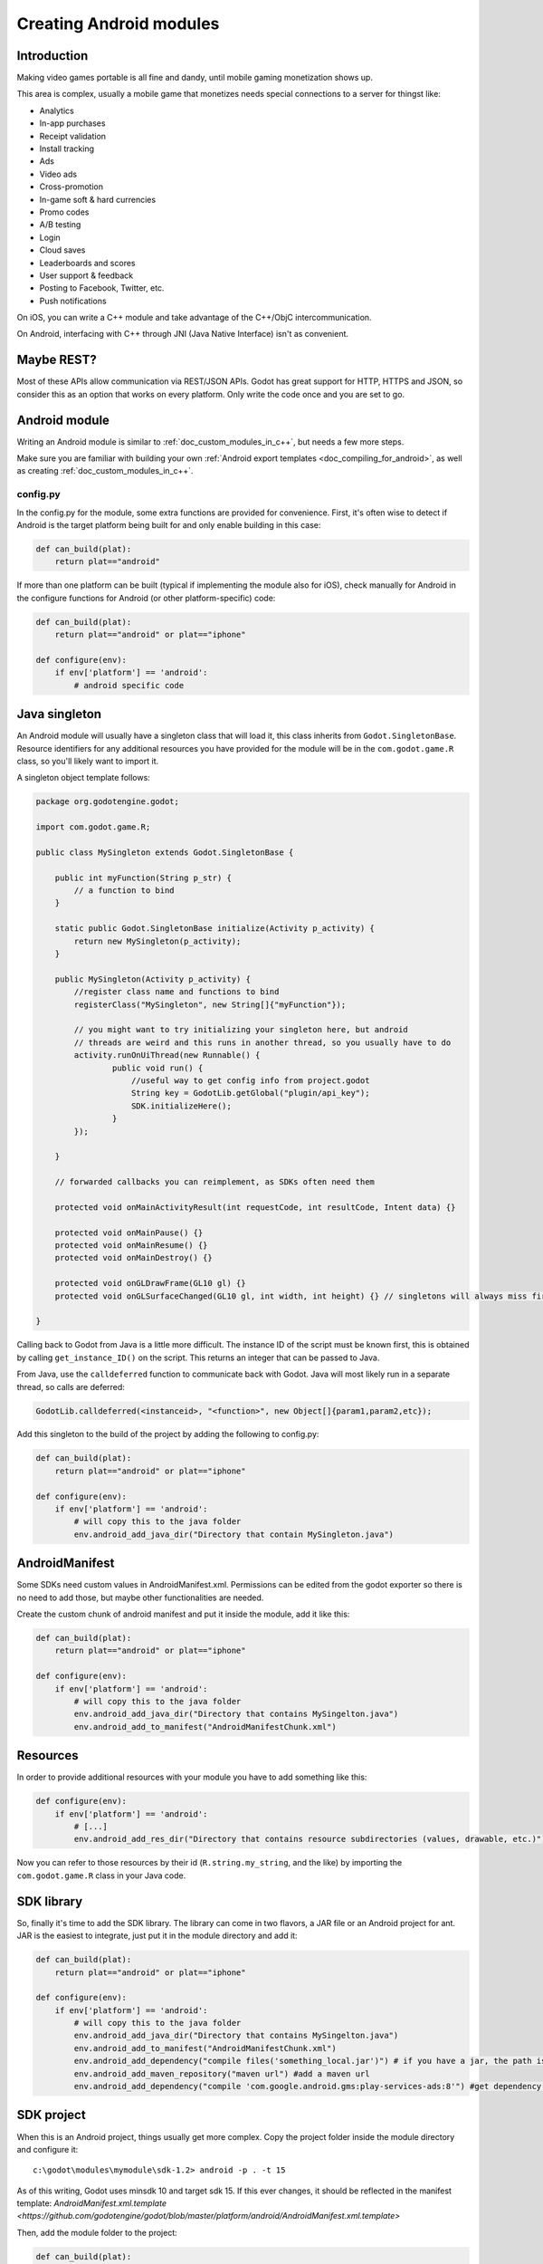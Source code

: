 .. _doc_creating_android_modules:

Creating Android modules
========================

Introduction
------------

Making video games portable is all fine and dandy, until mobile
gaming monetization shows up.

This area is complex, usually a mobile game that monetizes needs
special connections to a server for thingst like:

-  Analytics
-  In-app purchases
-  Receipt validation
-  Install tracking
-  Ads
-  Video ads
-  Cross-promotion
-  In-game soft & hard currencies
-  Promo codes
-  A/B testing
-  Login
-  Cloud saves
-  Leaderboards and scores
-  User support & feedback
-  Posting to Facebook, Twitter, etc.
-  Push notifications

On iOS, you can write a C++ module and take advantage of the C++/ObjC
intercommunication.

On Android, interfacing with C++ through JNI (Java Native Interface) isn't as convenient.

Maybe REST?
-----------

Most of these APIs allow communication via REST/JSON APIs. Godot has
great support for HTTP, HTTPS and JSON, so consider this as an option
that works on every platform. Only write the code once and you are set
to go.

Android module
--------------

Writing an Android module is similar to :ref:`doc_custom_modules_in_c++`, but
needs a few more steps.

Make sure you are familiar with building your own :ref:`Android export templates <doc_compiling_for_android>`,
as well as creating :ref:`doc_custom_modules_in_c++`.

config.py
~~~~~~~~~

In the config.py for the module, some extra functions are provided for
convenience. First, it's often wise to detect if Android is the target platform
being built for and only enable building in this case:

.. code:: python

    def can_build(plat):
        return plat=="android"

If more than one platform can be built (typical if implementing the
module also for iOS), check manually for Android in the configure
functions for Android (or other platform-specific) code:

.. code:: python

    def can_build(plat):
        return plat=="android" or plat=="iphone"

    def configure(env):
        if env['platform'] == 'android':
            # android specific code

Java singleton
--------------

An Android module will usually have a singleton class that will load it,
this class inherits from ``Godot.SingletonBase``. Resource identifiers for
any additional resources you have provided for the module will be in the
``com.godot.game.R`` class, so you'll likely want to import it.

A singleton object template follows:

.. code:: java

    package org.godotengine.godot;
    
    import com.godot.game.R;

    public class MySingleton extends Godot.SingletonBase {

        public int myFunction(String p_str) {
            // a function to bind
        }

        static public Godot.SingletonBase initialize(Activity p_activity) {
            return new MySingleton(p_activity);
        } 

        public MySingleton(Activity p_activity) {
            //register class name and functions to bind
            registerClass("MySingleton", new String[]{"myFunction"});

            // you might want to try initializing your singleton here, but android
            // threads are weird and this runs in another thread, so you usually have to do
            activity.runOnUiThread(new Runnable() {
                    public void run() {
                        //useful way to get config info from project.godot
                        String key = GodotLib.getGlobal("plugin/api_key");
                        SDK.initializeHere();
                    }
            });

        }

        // forwarded callbacks you can reimplement, as SDKs often need them

        protected void onMainActivityResult(int requestCode, int resultCode, Intent data) {}

        protected void onMainPause() {}
        protected void onMainResume() {}
        protected void onMainDestroy() {}

        protected void onGLDrawFrame(GL10 gl) {}
        protected void onGLSurfaceChanged(GL10 gl, int width, int height) {} // singletons will always miss first onGLSurfaceChanged call

    }

Calling back to Godot from Java is a little more difficult. The instance
ID of the script must be known first, this is obtained by calling
``get_instance_ID()`` on the script. This returns an integer that can be
passed to Java.

From Java, use the ``calldeferred`` function to communicate back with Godot.
Java will most likely run in a separate thread, so calls are deferred:

.. code:: java

    GodotLib.calldeferred(<instanceid>, "<function>", new Object[]{param1,param2,etc});

Add this singleton to the build of the project by adding the following
to config.py:

.. code:: python

    def can_build(plat):
        return plat=="android" or plat=="iphone"

    def configure(env):
        if env['platform'] == 'android':
            # will copy this to the java folder
            env.android_add_java_dir("Directory that contain MySingleton.java")



AndroidManifest
---------------

Some SDKs need custom values in AndroidManifest.xml. Permissions can be
edited from the godot exporter so there is no need to add those, but
maybe other functionalities are needed.

Create the custom chunk of android manifest and put it inside the
module, add it like this:

.. code:: python

    def can_build(plat):
        return plat=="android" or plat=="iphone"

    def configure(env):
        if env['platform'] == 'android':
            # will copy this to the java folder
            env.android_add_java_dir("Directory that contains MySingelton.java") 
            env.android_add_to_manifest("AndroidManifestChunk.xml")



Resources
---------

In order to provide additional resources with your module you have to
add something like this:

.. code:: python

    def configure(env):
        if env['platform'] == 'android':
            # [...]
            env.android_add_res_dir("Directory that contains resource subdirectories (values, drawable, etc.)") 
            
Now you can refer to those resources by their id (``R.string.my_string``, and the like)
by importing the ``com.godot.game.R`` class in your Java code.

SDK library
-----------

So, finally it's time to add the SDK library. The library can come in
two flavors, a JAR file or an Android project for ant. JAR is the
easiest to integrate, just put it in the module directory and add it:

.. code:: python

    def can_build(plat):
        return plat=="android" or plat=="iphone"

    def configure(env):
        if env['platform'] == 'android':
            # will copy this to the java folder
            env.android_add_java_dir("Directory that contains MySingelton.java") 
            env.android_add_to_manifest("AndroidManifestChunk.xml")
            env.android_add_dependency("compile files('something_local.jar')") # if you have a jar, the path is relative to platform/android/java/gradlew, so it will start with ../../../modules/module_name/
            env.android_add_maven_repository("maven url") #add a maven url
            env.android_add_dependency("compile 'com.google.android.gms:play-services-ads:8'") #get dependency from maven repository
           

SDK project
-----------

When this is an Android project, things usually get more complex. Copy
the project folder inside the module directory and configure it:

::

    c:\godot\modules\mymodule\sdk-1.2> android -p . -t 15

As of this writing, Godot uses minsdk 10 and target sdk 15. If this ever
changes, it should be reflected in the manifest template:
`AndroidManifest.xml.template <https://github.com/godotengine/godot/blob/master/platform/android/AndroidManifest.xml.template>`

Then, add the module folder to the project:

.. code:: python

    def can_build(plat):
        return plat=="android" or plat=="iphone"

    def configure(env):
        if env['platform'] == 'android':
            # will copy this to the java folder
            env.android_module_file("MySingleton.java") 
            env.android_module_manifest("AndroidManifestChunk.xml")
            env.android_module_source("sdk-1.2","")
    
    
Building
--------

As you probably modify the contents of the module, and modify your .java
inside the module, you need the module to be built with the rest of
Godot, so compile android normally.

::

    c:\godot> scons p=android

This will cause your module to be included, the .jar will be copied to
the java folder, the .java will be copied to the sources folder, etc.
Each time you modify the .java, scons must be called.

Afterwards, just continue the steps for compiling android  :ref:`doc_compiling_for_android`.

Using the module
~~~~~~~~~~~~~~~~

To use the module from GDScript, first enable the singleton by adding
the following line to project.godot:

::

    [android]

    modules="org/godotengine/godot/MySingleton"

More than one singleton module can be enabled by separating with commas:

::

    [android]

    modules="org/godotengine/godot/MySingleton,corg/godotengine/godot/MyOtherSingleton"

Then just request the singleton Java object from Globals like this:

::

    # in any file

    var singleton = null

    func _init():
        singleton = Globals.get_singleton("MySingleton")
        print(singleton.myFunction("Hello"))

Troubleshooting
---------------

Godot crashes upon load
~~~~~~~~~~~~~~~~~~~~~~~

Check ``adb logcat`` for possible problems, then:

-  Make sure libgodot_android.so is in the ``libs/armeabi`` folder
-  Check that the methods used in the Java singleton only use simple
   Java datatypes, more complex ones are not supported.

Future
------

Godot has an experimental Java API Wrapper that allows to use the
entire Java API from GDScript.

It's simple to use and it's used like this:

::

    class = JavaClassWrapper.wrap(<javaclass as text>)

This is most likely not functional yet, if you want to test it and help
us make it work, contact us through the `developer mailing
list <https://groups.google.com/forum/#!forum/godot-engine>`__.
